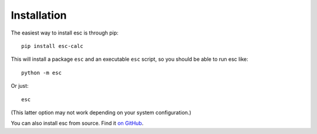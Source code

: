 ============
Installation
============

The easiest way to install esc is through pip:
::

    pip install esc-calc

This will install a package ``esc`` and an executable ``esc`` script,
so you should be able to run esc like:
::

    python -m esc

Or just:
::

    esc

(This latter option may not work depending on your system configuration.)

You can also install esc from source.
Find it `on GitHub`_.

.. _on GitHub: https://github.com/sobjornstad/esc
